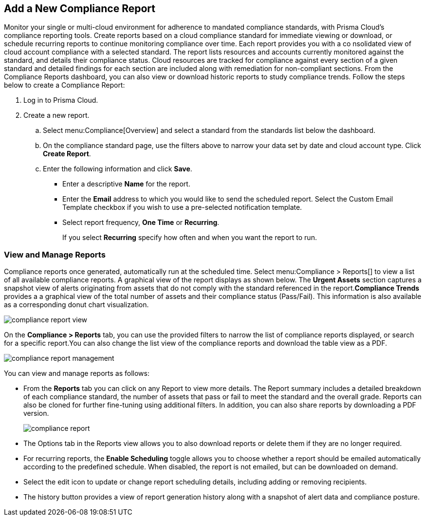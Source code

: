 :topic_type: task
[.task]
[#ide0c9e4f7-1b06-4f58-8389-8f65c8f09506]
== Add a New Compliance Report

//Generate Prisma Cloud compliance reports to see how well your cloud accounts in Google, AWS and Azure are adhering to compliance standards. Create reports to run immediately for online viewing or download, or schedule recurring reports so you can monitor progress of your cloud compliance over time.

Monitor your single or multi-cloud environment for adherence to mandated compliance standards, with Prisma Cloud’s compliance reporting tools. Create reports based on a cloud compliance standard for immediate viewing or download, or schedule recurring reports to continue monitoring compliance over time. Each report provides you with a co nsolidated view of cloud account compliance with a selected standard. The report lists resources and accounts currently monitored against the standard, and details their compliance status. Cloud resources are tracked for compliance against every section of a given standard and detailed findings for each section are included along with remediation for non-compliant sections. From the Compliance Reports dashboard, you can also view or download historic reports to study compliance trends. Follow the steps below to create a Compliance Report:

[.procedure]
. Log in to Prisma Cloud.

. Create a new report.
+
.. Select menu:Compliance[Overview] and select a standard from the standards list below the dashboard.

.. On the compliance standard page, use the filters above to narrow your data set by date and cloud account type. Click *Create Report*.

.. Enter the following information and click *Save*.
+
*** Enter a descriptive *Name* for the report.

*** Enter the *Email* address to which you would like to send the scheduled report. Select the Custom Email Template checkbox if you wish to use a pre-selected notification template.

*** Select report frequency, *One Time* or *Recurring*.
+
If you select *Recurring* specify how often and when you want the report to run.


[#id0800bded-7633-40c6-836f-16d29fdf89a7]
=== View and Manage Reports

Compliance reports once generated, automatically run at the scheduled time. Select menu:Compliance{sp}>{sp}Reports[] to view a list of all available compliance reports. A graphical view of the report displays as shown below. The *Urgent Assets* section captures a snapshot view of alerts originating from assets that do not comply with the standard referenced in the report.*Compliance Trends* provides a a graphical view of the total number of assets and their compliance status (Pass/Fail). This information is also available as a corresponding donut chart visualization.

image::compliance-report-view.png[scale=20]

On the *Compliance > Reports* tab, you can use the provided filters to narrow the list of compliance reports displayed, or search for a specific report.You can also change the list view of the compliance reports and download the table view as a PDF.

image::compliance-report-management.png[scale=20]

You can view and manage reports as follows:

* From the *Reports* tab you can click on any Report to view more details. The Report summary includes a detailed breakdown of each compliance standard, the number of assets that pass or fail to meet the standard and the overall grade. Reports can also be cloned for further fine-tuning using additional filters. In addition, you can also share reports by downloading a PDF version.
+
image::compliance-report.png[scale=15]

* The Options tab in the Reports view allows you to also download reports or delete them if they are no longer required.

* For recurring reports, the *Enable Scheduling* toggle allows you to choose whether a report should be emailed automatically according to the predefined schedule. When disabled, the report is not emailed, but can be downloaded on demand.

* Select the edit icon to update or change report scheduling details, including adding or removing recipients.

* The history button provides a view of report generation history along with a snapshot of alert data and compliance posture.
